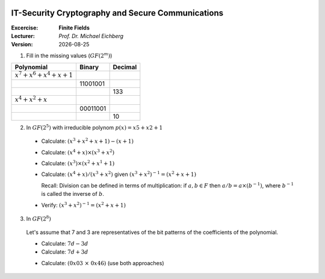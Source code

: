 .. meta:: 
    :author: Michael Eichberg
    :keywords: exercise, finite fields

.. |date| date::

.. image:: logo.png
    :align: right


IT-Security Cryptography and Secure Communications
==================================================
    
:Excercise: **Finite Fields**
:Lecturer: *Prof. Dr. Michael Eichberg*
:Version: |date|


1. Fill in the missing values (:math:`GF(2^m)`)

.. csv-table::
    :header: Polynomial, Binary, Decimal

    :math:`x^7 +x^6 +x^4 +x+1`, , 
     , 11001001, 
     , , 133
    :math:`x^4 +x^2 +x`, , 
     , 00011001
     , , 10

.. 
    admonition:: Solution
    .. csv-table::
        :header: Polynomial, Binary, Decimal

        :math:`x^7 +x^6 +x^4 +x+1`, 11010011, 211
        :math:`x^7 +x^6 +x^3 +1`, 11001001, 201
        :math:`x^7 +x^2 +1` , 10000101, 133
        :math:`x^4 +x^2 +x`, 00010110 , 22
        :math:`x^4 +x^3 +1`, 00011001, 25
        :math:`x^3 +x`, 00001010, 10     

2. In :math:`GF(2^5)` with irreducible polynom :math:`p(x) = x5 + x2 + 1`
   
  - Calculate: :math:`(x^3 + x^2 + x + 1)−(x+1)` 

  .. Solution: x^3 + x^2

  - Calculate: :math:`(x^4 + x) \times (x^3 + x^2)` 
  
  .. Solution: f(x)=(x^4+x)·(x^3+x^2)\; mod\; p(x)=x^7+x^6+x^4+x^3\; mod\; p(x)=x^2+x

  - Calculate:  :math:`(x^3) \times (x^2 + x^1 + 1)`

  .. Solution: x^4 +x^3 +x^2 +1

  - Calculate: :math:`(x^4+x)/(x^3+x^2)` given :math:`(x^3+x^2)^{−1} =(x^2+x+1)`
  
    Recall: Division can be defined in terms of multiplication: if :math:`a, b \in F` then :math:`a/b = a \times (b^{−1})`, where :math:`b^{−1}` is called the inverse of :math:`b`.

  .. Solution: x^4 + 1  

  - Verify: :math:`(x^3+x^2)^{−1}=(x^2+x+1)`

  .. Solution: result is 1 (rest) 

3. In :math:`GF(2^8)`
 
  Let's assume that 7 and 3 are representatives of the bit patterns of the coefficients of the polynomial.
  
  - Calculate: :math:`7d - 3d`
  - Calculate: :math:`7d + 3d`

  .. 7 = 0000 0111
  .. 3 = 0000 0011
  .. xor =>.. 0100
  .. Solution in both cases: 4 (i.e., learning objective: addition and subtraction is the same; every value is its additive inverse.)

  - Calculate: :math:`(0x03\; \times\; 0x46)` (use both approaches)

  .. Solution: 
          03 \times 46 = 46 \oplus (02 \times 46)
          = 0100 0110 \oplus 1000 1100 = 11001010 = 202d = 0xCA
